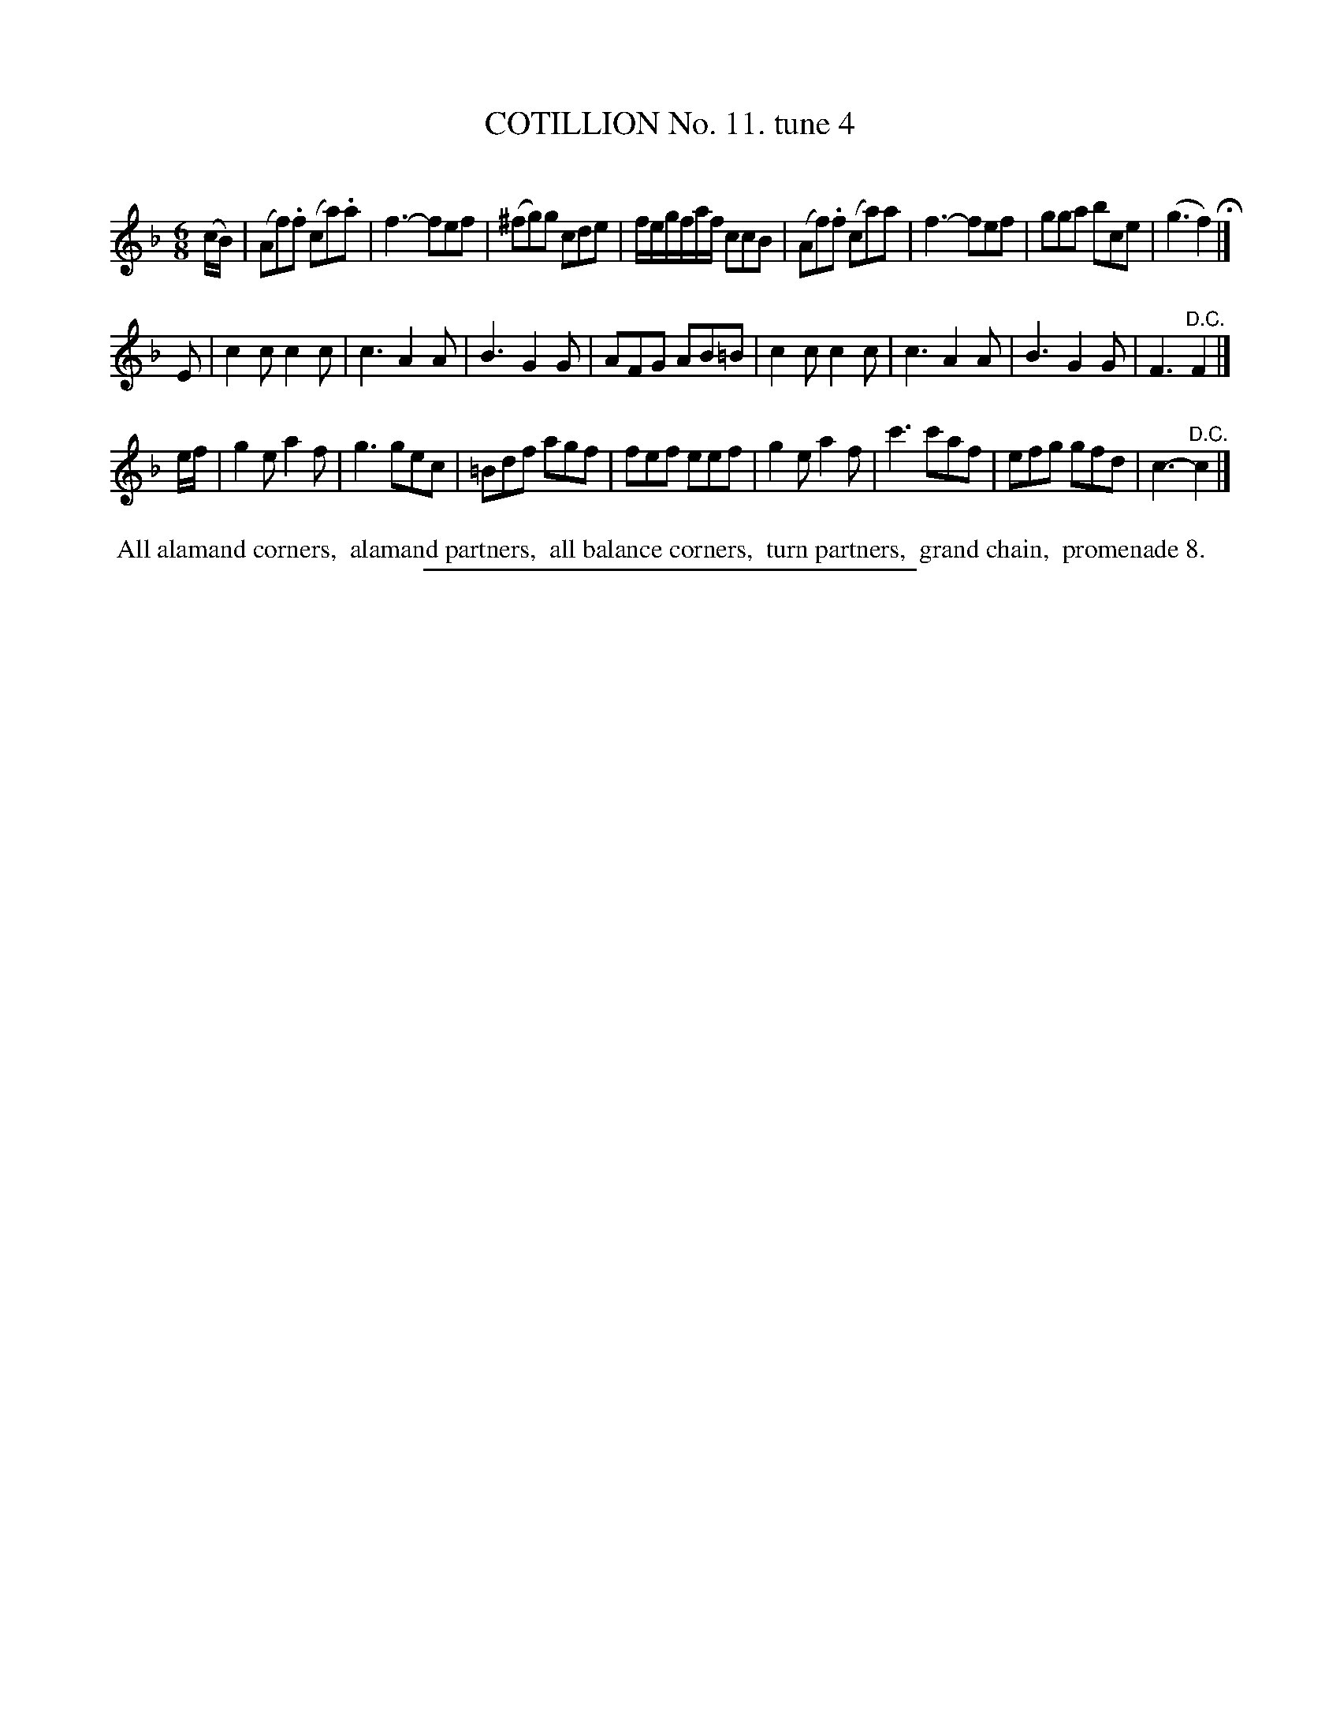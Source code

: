 X: 10912
T: COTILLION No. 11. tune 4
C:
%R: jig
B: Elias Howe "The Musician's Companion" Part 1 1842 p.92 #2
S: http://imslp.org/wiki/The_Musician's_Companion_(Howe,_Elias)
Z: 2015 John Chambers <jc:trillian.mit.edu>
M: 6/8
L: 1/8
K: F
% - - - - - - - - - - - - - - - - - - - - - - - - -
(c/B/) |\
(Af).f (ca).a | f3- fef | (^fg)g cde | f/e/g/f/a/f/ ccB |\
(Af).f (ca)a | f3- fef | gga bce | (g3 f2) H|]
E |\
c2c c2c | c3 A2A | B3 G2G | AFG AB=B |\
c2c c2c | c3 A2A | B3 G2G | F3 "^D.C."F2 |]
e/f/ |\
g2e a2f | g3 gec | =Bdf agf | fef eef |\
g2e a2f | c'3 c'af | efg gfd | c3- "^D.C."c2 |]
% - - - - - - - - - - Dance description - - - - - - - - - -
%%begintext align
%% All alamand corners,
%% alamand partners,
%% all balance corners,
%% turn partners,
%% grand chain,
%% promenade 8.
%%endtext
%- - - - - - - - - - - - - - - - - - - - - - - - -
%%sep 1 1 300
